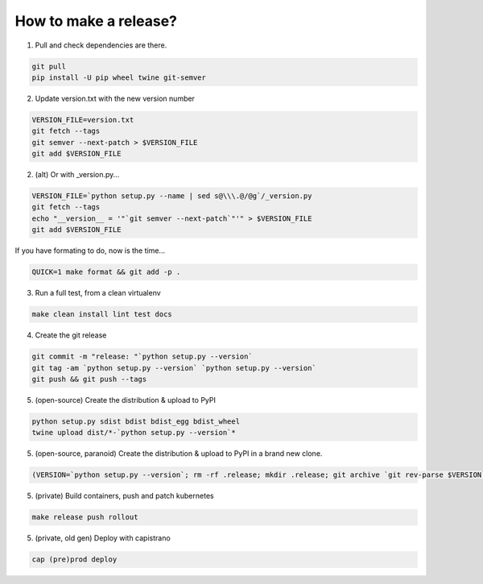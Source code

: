 How to make a release?
======================

1. Pull and check dependencies are there.

.. code-block:: shell-session

   git pull
   pip install -U pip wheel twine git-semver 

2. Update version.txt with the new version number

.. code-block:: shell-session

   VERSION_FILE=version.txt
   git fetch --tags
   git semver --next-patch > $VERSION_FILE
   git add $VERSION_FILE
   
2. (alt) Or with _version.py...

.. code-block:: shell-session

   VERSION_FILE=`python setup.py --name | sed s@\\\.@/@g`/_version.py
   git fetch --tags
   echo "__version__ = '"`git semver --next-patch`"'" > $VERSION_FILE
   git add $VERSION_FILE
   
If you have formating to do, now is the time...

.. code-block:: shell-session

   QUICK=1 make format && git add -p .

3. Run a full test, from a clean virtualenv

.. code-block:: shell

   make clean install lint test docs

4. Create the git release

.. code-block:: shell

   git commit -m "release: "`python setup.py --version`
   git tag -am `python setup.py --version` `python setup.py --version`
   git push && git push --tags

5. (open-source) Create the distribution & upload to PyPI

.. code-block:: shell

   python setup.py sdist bdist bdist_egg bdist_wheel
   twine upload dist/*-`python setup.py --version`*

5. (open-source, paranoid) Create the distribution & upload to PyPI in a brand new clone.

.. code-block:: shell

   (VERSION=`python setup.py --version`; rm -rf .release; mkdir .release; git archive `git rev-parse $VERSION` | tar xf - -C .release; cd .release/; python setup.py sdist bdist bdist_egg bdist_wheel; twine upload dist/*-`python setup.py --version`*)

5. (private) Build containers, push and patch kubernetes

.. code-block:: shell

   make release push rollout
   

5. (private, old gen) Deploy with capistrano

.. code-block:: shell

   cap (pre)prod deploy
